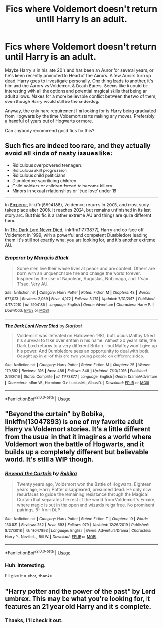 #+TITLE: Fics where Voldemort doesn't return until Harry is an adult.

* Fics where Voldemort doesn't return until Harry is an adult.
:PROPERTIES:
:Author: TheVoteMote
:Score: 27
:DateUnix: 1593406602.0
:DateShort: 2020-Jun-29
:FlairText: Request
:END:
Maybe Harry is in his late 20's and has been an Auror for several years, or he's been recently promoted to Head of the Aurors. A few Aurors turn up dead, Harry goes to investigate personally. One thing leads to another, it's him and the Aurors vs Voldemort & Death Eaters. Seems like it could be interesting with all the options and potential magical skills that being an adult allows. Makes for a more believable conflict between the two of them, even though Harry would still be the underdog.

Anyway, the only hard requirement I'm looking for is Harry being graduated from Hogwarts by the time Voldemort starts making any moves. Preferably a handful of years out of Hogwarts or more.

Can anybody recommend good fics for this?


** Such fics are indeed too rare, and they actually avoid all kinds of nasty issues like:

- Ridiculous overpowered teenagers
- Ridiculous skill progression
- Ridiculous child politicians
- Dumbledore sacrificing children\\
- Child soldiers or children forced to become killers
- Minors in sexual relationships or 'true love' under 16

--------------

In [[https://www.fanfiction.net/s/5904185/1/][Emperor]], linkffn(5904185), Voldemort returns in 2005, and most story takes place after 2008. It reaches 2024, but remains unfinished in its last story arc. But this fic is a rather extreme AU and things are quite different here.

In [[https://m.fanfiction.net/s/11773877/1/][The Dark Lord Never Died]], linkffn(11773877), Harry and co face off Voldemort in 1999, with a powerful and competent Dumbledore leading them. It's still not exactly what you are looking for, and it's another extreme AU.
:PROPERTIES:
:Author: InquisitorCOC
:Score: 15
:DateUnix: 1593407841.0
:DateShort: 2020-Jun-29
:END:

*** [[https://www.fanfiction.net/s/5904185/1/][*/Emperor/*]] by [[https://www.fanfiction.net/u/1227033/Marquis-Black][/Marquis Black/]]

#+begin_quote
  Some men live their whole lives at peace and are content. Others are born with an unquenchable fire and change the world forever. Inspired by the rise of Napoleon, Augustus, Nobunaga, and T'sao T'sao. Very AU.
#+end_quote

^{/Site/:} ^{fanfiction.net} ^{*|*} ^{/Category/:} ^{Harry} ^{Potter} ^{*|*} ^{/Rated/:} ^{Fiction} ^{M} ^{*|*} ^{/Chapters/:} ^{48} ^{*|*} ^{/Words/:} ^{677,023} ^{*|*} ^{/Reviews/:} ^{2,059} ^{*|*} ^{/Favs/:} ^{4,072} ^{*|*} ^{/Follows/:} ^{3,751} ^{*|*} ^{/Updated/:} ^{7/31/2017} ^{*|*} ^{/Published/:} ^{4/17/2010} ^{*|*} ^{/id/:} ^{5904185} ^{*|*} ^{/Language/:} ^{English} ^{*|*} ^{/Genre/:} ^{Adventure} ^{*|*} ^{/Characters/:} ^{Harry} ^{P.} ^{*|*} ^{/Download/:} ^{[[http://www.ff2ebook.com/old/ffn-bot/index.php?id=5904185&source=ff&filetype=epub][EPUB]]} ^{or} ^{[[http://www.ff2ebook.com/old/ffn-bot/index.php?id=5904185&source=ff&filetype=mobi][MOBI]]}

--------------

[[https://www.fanfiction.net/s/11773877/1/][*/The Dark Lord Never Died/*]] by [[https://www.fanfiction.net/u/2548648/Starfox5][/Starfox5/]]

#+begin_quote
  Voldemort was defeated on Halloween 1981, but Lucius Malfoy faked his survival to take over Britain in his name. Almost 20 years later, the Dark Lord returns to a very different Britain - but Malfoy won't give up his power. And Dumbledore sees an opportunity to deal with both. Caught up in all of this are two young people on different sides.
#+end_quote

^{/Site/:} ^{fanfiction.net} ^{*|*} ^{/Category/:} ^{Harry} ^{Potter} ^{*|*} ^{/Rated/:} ^{Fiction} ^{M} ^{*|*} ^{/Chapters/:} ^{25} ^{*|*} ^{/Words/:} ^{179,592} ^{*|*} ^{/Reviews/:} ^{316} ^{*|*} ^{/Favs/:} ^{489} ^{*|*} ^{/Follows/:} ^{348} ^{*|*} ^{/Updated/:} ^{7/23/2016} ^{*|*} ^{/Published/:} ^{2/6/2016} ^{*|*} ^{/Status/:} ^{Complete} ^{*|*} ^{/id/:} ^{11773877} ^{*|*} ^{/Language/:} ^{English} ^{*|*} ^{/Genre/:} ^{Drama/Adventure} ^{*|*} ^{/Characters/:} ^{<Ron} ^{W.,} ^{Hermione} ^{G.>} ^{Lucius} ^{M.,} ^{Albus} ^{D.} ^{*|*} ^{/Download/:} ^{[[http://www.ff2ebook.com/old/ffn-bot/index.php?id=11773877&source=ff&filetype=epub][EPUB]]} ^{or} ^{[[http://www.ff2ebook.com/old/ffn-bot/index.php?id=11773877&source=ff&filetype=mobi][MOBI]]}

--------------

*FanfictionBot*^{2.0.0-beta} | [[https://github.com/tusing/reddit-ffn-bot/wiki/Usage][Usage]]
:PROPERTIES:
:Author: FanfictionBot
:Score: 2
:DateUnix: 1593407852.0
:DateShort: 2020-Jun-29
:END:


** "Beyond the curtain" by Bobika, linkffn(13047893) is one of my favorite adult Harry vs Voldemort stories. It's a little different from the usual in that it imagines a world where Voldemort won the battle of Hogwarts, and it builds up a completely different but believable world. It's still a WIP though.
:PROPERTIES:
:Author: BearHuggersCheapest
:Score: 6
:DateUnix: 1593436130.0
:DateShort: 2020-Jun-29
:END:

*** [[https://www.fanfiction.net/s/13047893/1/][*/Beyond the Curtain/*]] by [[https://www.fanfiction.net/u/3820867/Bobika][/Bobika/]]

#+begin_quote
  Twenty years ago, Voldemort won the Battle of Hogwarts. Eighteen years ago, Harry Potter disappeared, presumed dead. He only now resurfaces to guide the remaining resistance through the Magical Curtain that separates the rest of the world from Voldemort's Empire, where magic is out in the open and wizards reign free. No prominent pairings. 5* from DLP.
#+end_quote

^{/Site/:} ^{fanfiction.net} ^{*|*} ^{/Category/:} ^{Harry} ^{Potter} ^{*|*} ^{/Rated/:} ^{Fiction} ^{T} ^{*|*} ^{/Chapters/:} ^{19} ^{*|*} ^{/Words/:} ^{130,831} ^{*|*} ^{/Reviews/:} ^{252} ^{*|*} ^{/Favs/:} ^{693} ^{*|*} ^{/Follows/:} ^{979} ^{*|*} ^{/Updated/:} ^{12/26/2019} ^{*|*} ^{/Published/:} ^{8/27/2018} ^{*|*} ^{/id/:} ^{13047893} ^{*|*} ^{/Language/:} ^{English} ^{*|*} ^{/Genre/:} ^{Adventure/Drama} ^{*|*} ^{/Characters/:} ^{Harry} ^{P.,} ^{Neville} ^{L.,} ^{Bill} ^{W.} ^{*|*} ^{/Download/:} ^{[[http://www.ff2ebook.com/old/ffn-bot/index.php?id=13047893&source=ff&filetype=epub][EPUB]]} ^{or} ^{[[http://www.ff2ebook.com/old/ffn-bot/index.php?id=13047893&source=ff&filetype=mobi][MOBI]]}

--------------

*FanfictionBot*^{2.0.0-beta} | [[https://github.com/tusing/reddit-ffn-bot/wiki/Usage][Usage]]
:PROPERTIES:
:Author: FanfictionBot
:Score: 2
:DateUnix: 1593436149.0
:DateShort: 2020-Jun-29
:END:


*** Huh. Interesting.

I'll give it a shot, thanks.
:PROPERTIES:
:Author: TheVoteMote
:Score: 2
:DateUnix: 1593576316.0
:DateShort: 2020-Jul-01
:END:


** "Harry potter and the power of the past" by Lord umbrex. This may be what you're looking for, it features an 21 year old Harry and it's complete.
:PROPERTIES:
:Author: Gaud_Audacity
:Score: 1
:DateUnix: 1593457472.0
:DateShort: 2020-Jun-29
:END:

*** Thanks, I'll check it out.
:PROPERTIES:
:Author: TheVoteMote
:Score: 1
:DateUnix: 1593576283.0
:DateShort: 2020-Jul-01
:END:
